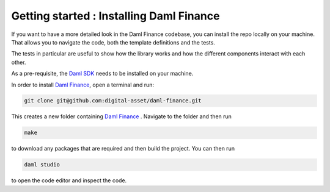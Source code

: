 .. Copyright (c) 2022 Digital Asset (Switzerland) GmbH and/or its affiliates. All rights reserved.
.. SPDX-License-Identifier: Apache-2.0

Getting started : Installing Daml Finance
#########################################

If you want to have a more detailed look in the Daml Finance codebase, you can install the repo
locally on your machine. That allows you to navigate the code, both the template definitions
and the tests.

The tests in particular are useful to show how the library works and how the different
components interact with each other.

As a pre-requisite, the `Daml SDK <https://docs.daml.com/getting-started/installation.html>`_ needs to be installed on your
machine.

In order to install `Daml Finance <https://github.com/digital-asset/daml-finance>`_, open a terminal and run:

.. code-block:: shell

   git clone git@github.com:digital-asset/daml-finance.git

This creates a new folder containing `Daml Finance <https://github.com/digital-asset/daml-finance>`_ .
Navigate to the folder and then run

.. code-block:: shell

   make

to download any packages that are required and then build the project.
You can then run

.. code-block:: shell

   daml studio

to open the code editor and inspect the code.
